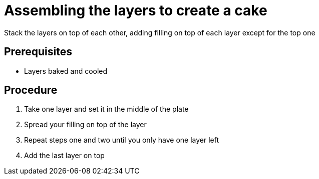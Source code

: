 // Module included in the following assemblies:
//
// Baking and decorating a chocolate birthday cake

[id='assemble-the-layers']

= Assembling the layers to create a cake

Stack the layers on top of each other, adding filling on top of each layer except for the top one

[discrete]
== Prerequisites

* Layers baked and cooled

[discrete]
== Procedure

. Take one layer and set it in the middle of the plate

. Spread your filling on top of the layer

. Repeat steps one and two until you only have one layer left

. Add the last layer on top
